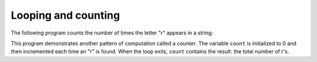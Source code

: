 Looping and counting
--------------------
The following program counts the number of times the letter
"r" appears in a string:

.. codelens:: strCount
   :question: What is the value of count after the line with the red arrow executes?
   :breakline: 5
   :feedback: Use the variables box to look at the current value of count.
   :correct: globals.count

   word = 'raspberry'
   count = 0
   for letter in word:
       if letter == 'r':
           count = count + 1
   print(count)


This program demonstrates another pattern of computation called a
*counter*. The variable ``count`` is initialized
to 0 and then incremented each time an "r" is found. When the
loop exits, ``count`` contains the result: the total number of
r's.

.. mchoice:: str-count-mc-t
   :practice: T
   :answer_a: 1
   :answer_b: 2
   :answer_c: 3
   :answer_d: 4
   :correct: d
   :feedback_a: This is the value count starts at.
   :feedback_b: The letter t appears more than 2 times in "peanut butter".
   :feedback_c: Keep in mind the value count starts at.
   :feedback_d: Correct! Count starts at 1 and then increases 3 times - 1 for each t in "peanut butter".

   What is printed by the following statements:

   .. code-block:: python

      s = "peanut butter"
      count = 1
      for char in s:
          if char is t:
          count += 1
      print(count)

.. tabbed:: str-count-fix

    .. tab:: Question

        There are three errors in the following code. Fix the function so it takes a string and a
        character as arguments and returns the count of the character within the string.

        .. activecode:: str-count-fixq
            :nocodelens:

            def count(text, aChar):
            lettercount = 0
                for c in text:
                    if c != aChar:
                        lettercount = lettercount + 3
            return lettercount

            ====
            from unittest.gui import TestCaseGui
            class myTests(TestCaseGui):

                def testOne(self):
                    self.assertEqual(count('banana','a'),3,"Tested 'a' in 'banana'")
                    self.assertEqual(count('pineapple','a'),1,"Tested 'a' in 'pineapple'")
                    self.assertEqual(count('pepperoni pizza','p'),4,"Tested 'p' in 'pepperoni pizza'")
                    self.assertEqual(count('racecar','r'),2,"Tested 'r' in 'racecar'")

            myTests().main()

    .. tab:: Answer

        .. activecode:: str-count-fixa
            :nocodelens:

            def count(text, aChar):
                lettercount = 0
                for c in text:
                    if c == aChar:
                        lettercount = lettercount + 1
            return lettercount

    .. tab:: Discussion

        .. disqus::
            :shortname: interactivepython
            :identifier: strCountDisc
